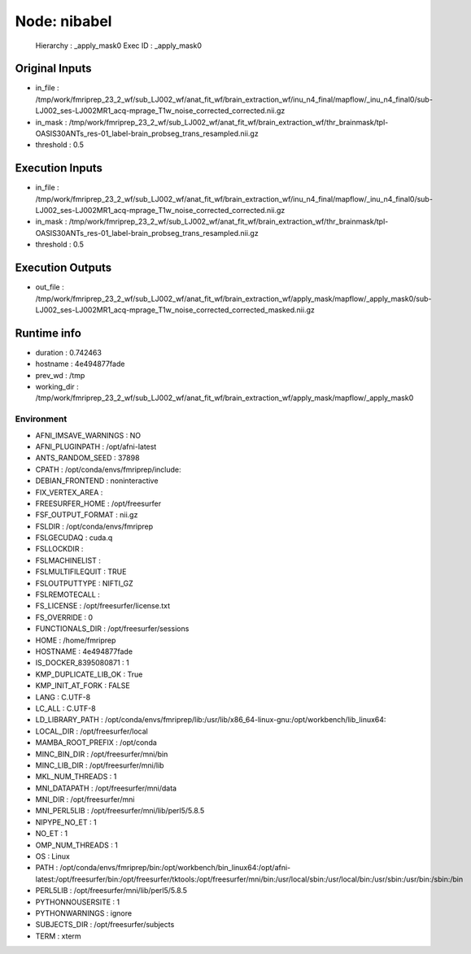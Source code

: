 Node: nibabel
=============


 Hierarchy : _apply_mask0
 Exec ID : _apply_mask0


Original Inputs
---------------


* in_file : /tmp/work/fmriprep_23_2_wf/sub_LJ002_wf/anat_fit_wf/brain_extraction_wf/inu_n4_final/mapflow/_inu_n4_final0/sub-LJ002_ses-LJ002MR1_acq-mprage_T1w_noise_corrected_corrected.nii.gz
* in_mask : /tmp/work/fmriprep_23_2_wf/sub_LJ002_wf/anat_fit_wf/brain_extraction_wf/thr_brainmask/tpl-OASIS30ANTs_res-01_label-brain_probseg_trans_resampled.nii.gz
* threshold : 0.5


Execution Inputs
----------------


* in_file : /tmp/work/fmriprep_23_2_wf/sub_LJ002_wf/anat_fit_wf/brain_extraction_wf/inu_n4_final/mapflow/_inu_n4_final0/sub-LJ002_ses-LJ002MR1_acq-mprage_T1w_noise_corrected_corrected.nii.gz
* in_mask : /tmp/work/fmriprep_23_2_wf/sub_LJ002_wf/anat_fit_wf/brain_extraction_wf/thr_brainmask/tpl-OASIS30ANTs_res-01_label-brain_probseg_trans_resampled.nii.gz
* threshold : 0.5


Execution Outputs
-----------------


* out_file : /tmp/work/fmriprep_23_2_wf/sub_LJ002_wf/anat_fit_wf/brain_extraction_wf/apply_mask/mapflow/_apply_mask0/sub-LJ002_ses-LJ002MR1_acq-mprage_T1w_noise_corrected_corrected_masked.nii.gz


Runtime info
------------


* duration : 0.742463
* hostname : 4e494877fade
* prev_wd : /tmp
* working_dir : /tmp/work/fmriprep_23_2_wf/sub_LJ002_wf/anat_fit_wf/brain_extraction_wf/apply_mask/mapflow/_apply_mask0


Environment
~~~~~~~~~~~


* AFNI_IMSAVE_WARNINGS : NO
* AFNI_PLUGINPATH : /opt/afni-latest
* ANTS_RANDOM_SEED : 37898
* CPATH : /opt/conda/envs/fmriprep/include:
* DEBIAN_FRONTEND : noninteractive
* FIX_VERTEX_AREA : 
* FREESURFER_HOME : /opt/freesurfer
* FSF_OUTPUT_FORMAT : nii.gz
* FSLDIR : /opt/conda/envs/fmriprep
* FSLGECUDAQ : cuda.q
* FSLLOCKDIR : 
* FSLMACHINELIST : 
* FSLMULTIFILEQUIT : TRUE
* FSLOUTPUTTYPE : NIFTI_GZ
* FSLREMOTECALL : 
* FS_LICENSE : /opt/freesurfer/license.txt
* FS_OVERRIDE : 0
* FUNCTIONALS_DIR : /opt/freesurfer/sessions
* HOME : /home/fmriprep
* HOSTNAME : 4e494877fade
* IS_DOCKER_8395080871 : 1
* KMP_DUPLICATE_LIB_OK : True
* KMP_INIT_AT_FORK : FALSE
* LANG : C.UTF-8
* LC_ALL : C.UTF-8
* LD_LIBRARY_PATH : /opt/conda/envs/fmriprep/lib:/usr/lib/x86_64-linux-gnu:/opt/workbench/lib_linux64:
* LOCAL_DIR : /opt/freesurfer/local
* MAMBA_ROOT_PREFIX : /opt/conda
* MINC_BIN_DIR : /opt/freesurfer/mni/bin
* MINC_LIB_DIR : /opt/freesurfer/mni/lib
* MKL_NUM_THREADS : 1
* MNI_DATAPATH : /opt/freesurfer/mni/data
* MNI_DIR : /opt/freesurfer/mni
* MNI_PERL5LIB : /opt/freesurfer/mni/lib/perl5/5.8.5
* NIPYPE_NO_ET : 1
* NO_ET : 1
* OMP_NUM_THREADS : 1
* OS : Linux
* PATH : /opt/conda/envs/fmriprep/bin:/opt/workbench/bin_linux64:/opt/afni-latest:/opt/freesurfer/bin:/opt/freesurfer/tktools:/opt/freesurfer/mni/bin:/usr/local/sbin:/usr/local/bin:/usr/sbin:/usr/bin:/sbin:/bin
* PERL5LIB : /opt/freesurfer/mni/lib/perl5/5.8.5
* PYTHONNOUSERSITE : 1
* PYTHONWARNINGS : ignore
* SUBJECTS_DIR : /opt/freesurfer/subjects
* TERM : xterm

